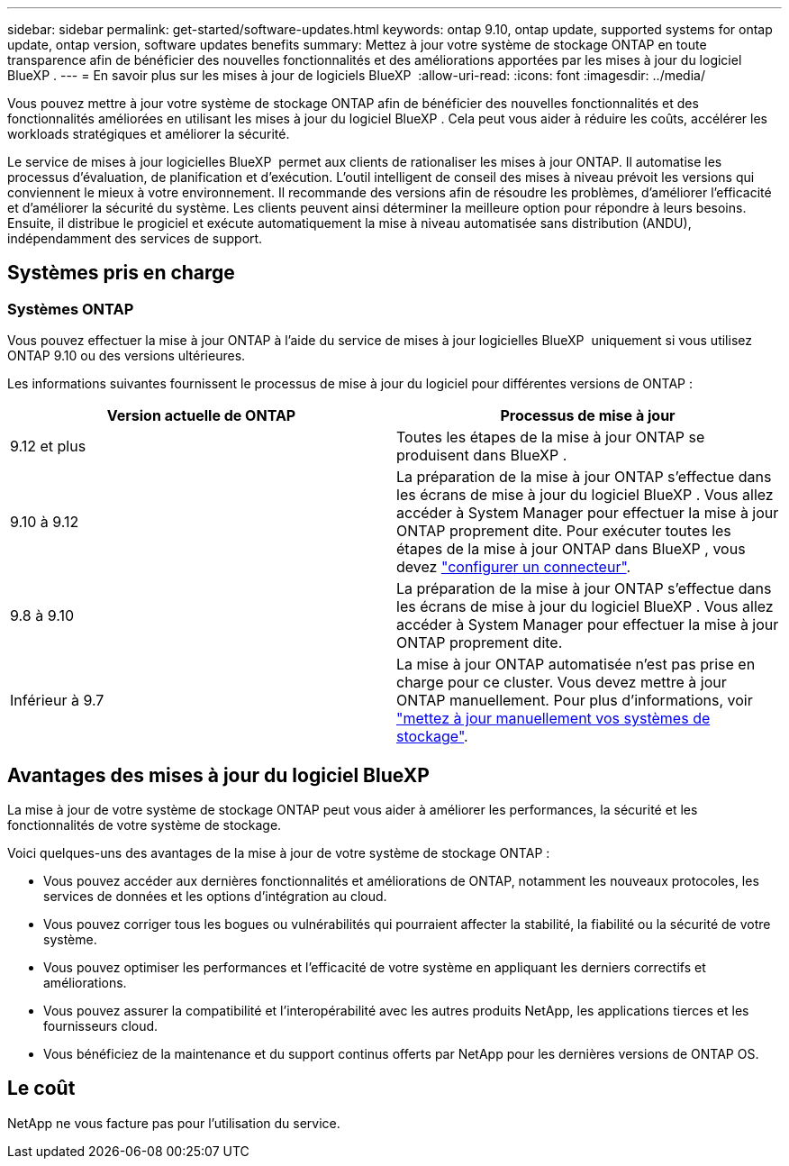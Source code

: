 ---
sidebar: sidebar 
permalink: get-started/software-updates.html 
keywords: ontap 9.10, ontap update, supported systems for ontap update, ontap version, software updates benefits 
summary: Mettez à jour votre système de stockage ONTAP en toute transparence afin de bénéficier des nouvelles fonctionnalités et des améliorations apportées par les mises à jour du logiciel BlueXP . 
---
= En savoir plus sur les mises à jour de logiciels BlueXP 
:allow-uri-read: 
:icons: font
:imagesdir: ../media/


[role="lead"]
Vous pouvez mettre à jour votre système de stockage ONTAP afin de bénéficier des nouvelles fonctionnalités et des fonctionnalités améliorées en utilisant les mises à jour du logiciel BlueXP . Cela peut vous aider à réduire les coûts, accélérer les workloads stratégiques et améliorer la sécurité.

Le service de mises à jour logicielles BlueXP  permet aux clients de rationaliser les mises à jour ONTAP. Il automatise les processus d'évaluation, de planification et d'exécution. L'outil intelligent de conseil des mises à niveau prévoit les versions qui conviennent le mieux à votre environnement. Il recommande des versions afin de résoudre les problèmes, d'améliorer l'efficacité et d'améliorer la sécurité du système. Les clients peuvent ainsi déterminer la meilleure option pour répondre à leurs besoins. Ensuite, il distribue le progiciel et exécute automatiquement la mise à niveau automatisée sans distribution (ANDU), indépendamment des services de support.



== Systèmes pris en charge



=== Systèmes ONTAP

Vous pouvez effectuer la mise à jour ONTAP à l'aide du service de mises à jour logicielles BlueXP  uniquement si vous utilisez ONTAP 9.10 ou des versions ultérieures.

Les informations suivantes fournissent le processus de mise à jour du logiciel pour différentes versions de ONTAP :

|===
| *Version actuelle de ONTAP* | *Processus de mise à jour* 


| 9.12 et plus | Toutes les étapes de la mise à jour ONTAP se produisent dans BlueXP . 


| 9.10 à 9.12 | La préparation de la mise à jour ONTAP s'effectue dans les écrans de mise à jour du logiciel BlueXP . Vous allez accéder à System Manager pour effectuer la mise à jour ONTAP proprement dite. Pour exécuter toutes les étapes de la mise à jour ONTAP dans BlueXP , vous devez link:https://docs.netapp.com/us-en/bluexp-setup-admin/task-install-connector-on-prem.html["configurer un connecteur"]. 


| 9.8 à 9.10 | La préparation de la mise à jour ONTAP s'effectue dans les écrans de mise à jour du logiciel BlueXP . Vous allez accéder à System Manager pour effectuer la mise à jour ONTAP proprement dite. 


| Inférieur à 9.7 | La mise à jour ONTAP automatisée n'est pas prise en charge pour ce cluster. Vous devez mettre à jour ONTAP manuellement. Pour plus d'informations, voir link:https://docs.netapp.com/us-en/ontap/upgrade/index.html["mettez à jour manuellement vos systèmes de stockage"]. 
|===


== Avantages des mises à jour du logiciel BlueXP 

La mise à jour de votre système de stockage ONTAP peut vous aider à améliorer les performances, la sécurité et les fonctionnalités de votre système de stockage.

Voici quelques-uns des avantages de la mise à jour de votre système de stockage ONTAP :

* Vous pouvez accéder aux dernières fonctionnalités et améliorations de ONTAP, notamment les nouveaux protocoles, les services de données et les options d'intégration au cloud.
* Vous pouvez corriger tous les bogues ou vulnérabilités qui pourraient affecter la stabilité, la fiabilité ou la sécurité de votre système.
* Vous pouvez optimiser les performances et l'efficacité de votre système en appliquant les derniers correctifs et améliorations.
* Vous pouvez assurer la compatibilité et l'interopérabilité avec les autres produits NetApp, les applications tierces et les fournisseurs cloud.
* Vous bénéficiez de la maintenance et du support continus offerts par NetApp pour les dernières versions de ONTAP OS.




== Le coût

NetApp ne vous facture pas pour l'utilisation du service.
